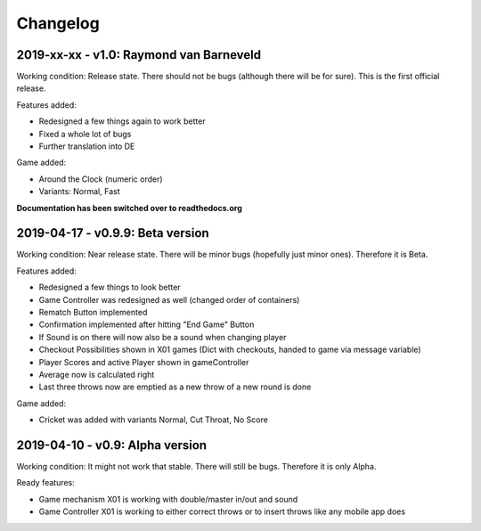 =========
Changelog
=========

2019-xx-xx - v1.0: Raymond van Barneveld
========================================
Working condition: Release state. There should not be bugs (although there will be for sure). This is the first official release.

Features added:

* Redesigned a few things again to work better
* Fixed a whole lot of bugs
* Further translation into DE

Game added:

* Around the Clock (numeric order)
* Variants: Normal, Fast

**Documentation has been switched over to readthedocs.org**

2019-04-17 - v0.9.9: Beta version
=================================
Working condition: Near release state. There will be minor bugs (hopefully just minor ones). Therefore it is Beta.

Features added:

* Redesigned a few things to look better
* Game Controller was redesigned as well (changed order of containers)
* Rematch Button implemented
* Confirmation implemented after hitting "End Game" Button
* If Sound is on there will now also be a sound when changing player
* Checkout Possibilities shown in X01 games (Dict with checkouts, handed to game via message variable)
* Player Scores and active Player shown in gameController
* Average now is calculated right
* Last three throws now are emptied as a new throw of a new round is done

Game added:

* Cricket was added with variants Normal, Cut Throat, No Score

2019-04-10 - v0.9: Alpha version
================================
Working condition: It might not work that stable. There will still be bugs. Therefore it is only Alpha.

Ready features:

* Game mechanism X01 is working with double/master in/out and sound
* Game Controller X01 is working to either correct throws or to insert throws like any mobile app does
